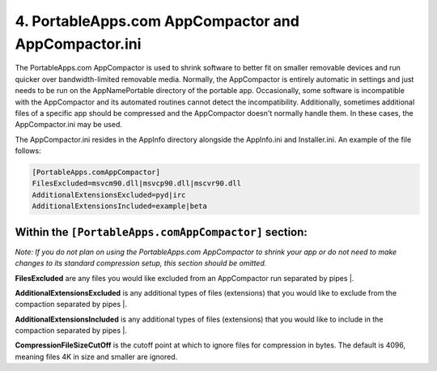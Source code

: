 .. _paf-appcompactor:

4. PortableApps.com AppCompactor and AppCompactor.ini
=====================================================

The PortableApps.com AppCompactor is used to shrink software to better fit on
smaller removable devices and run quicker over bandwidth-limited removable
media. Normally, the AppCompactor is entirely automatic in settings and just
needs to be run on the AppNamePortable directory of the portable app.
Occasionally, some software is incompatible with the AppCompactor and its
automated routines cannot detect the incompatibility. Additionally, sometimes
additional files of a specific app should be compressed and the AppCompactor
doesn't normally handle them. In these cases, the AppCompactor.ini may be used.

The AppCompactor.ini resides in the AppInfo directory alongside the AppInfo.ini
and Installer.ini. An example of the file follows:

.. code-block:: ini

   [PortableApps.comAppCompactor]
   FilesExcluded=msvcm90.dll|msvcp90.dll|mscvr90.dll
   AdditionalExtensionsExcluded=pyd|irc
   AdditionalExtensionsIncluded=example|beta

Within the ``[PortableApps.comAppCompactor]`` section:
------------------------------------------------------

*Note: If you do not plan on using the PortableApps.com AppCompactor to shrink
your app or do not need to make changes to its standard compression setup, this
section should be omitted.*

**FilesExcluded** are any files you would like excluded from an AppCompactor run
separated by pipes |.

**AdditionalExtensionsExcluded** is any additional types of files (extensions)
that you would like to exclude from the compaction separated by pipes |.

**AdditionalExtensionsIncluded** is any additional types of files (extensions)
that you would like to include in the compaction separated by pipes |.

**CompressionFileSizeCutOff** is the cutoff point at which to ignore files for
compression in bytes. The default is 4096, meaning files 4K in size and smaller
are ignored.
